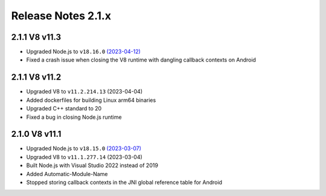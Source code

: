 ===================
Release Notes 2.1.x
===================

2.1.1 V8 v11.3
--------------

* Upgraded Node.js to ``v18.16.0`` `(2023-04-12) <https://github.com/nodejs/node/blob/main/doc/changelogs/CHANGELOG_V18.md#18.16.0>`_
* Fixed a crash issue when closing the V8 runtime with dangling callback contexts on Android

2.1.1 V8 v11.2
--------------

* Upgraded V8 to ``v11.2.214.13`` (2023-04-04)
* Added dockerfiles for building Linux arm64 binaries
* Upgraded C++ standard to 20
* Fixed a bug in closing Node.js runtime

2.1.0 V8 v11.1
--------------

* Upgraded Node.js to ``v18.15.0`` `(2023-03-07) <https://github.com/nodejs/node/blob/main/doc/changelogs/CHANGELOG_V18.md#18.15.0>`_
* Upgraded V8 to ``v11.1.277.14`` (2023-03-04)
* Built Node.js with Visual Studio 2022 instead of 2019
* Added Automatic-Module-Name
* Stopped storing callback contexts in the JNI global reference table for Android
